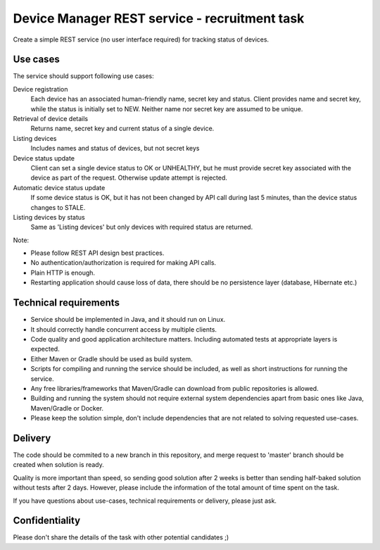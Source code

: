 Device Manager REST service - recruitment task
==============================================

Create a simple REST service (no user interface required) for tracking status of
devices.

Use cases
---------

The service should support following use cases:

Device registration
    Each device has an associated human-friendly name, secret key and status.
    Client provides name and secret key, while the status is initially set to
    NEW. Neither name nor secret key are assumed to be unique.

Retrieval of device details
    Returns name, secret key and current status of a single device.

Listing devices
    Includes names and status of devices, but not secret keys

Device status update
    Client can set a single device status to OK or UNHEALTHY, but he must provide 
    secret key associated with the device as part of the request. Otherwise 
    update attempt is rejected.

Automatic device status update
    If some device status is OK, but it has not been changed by API call during
    last 5 minutes, than the device status changes to STALE.

Listing devices by status
    Same as 'Listing devices' but only devices with required status are returned.

Note:

- Please follow REST API design best practices.

- No authentication/authorization is required for making API calls.

- Plain HTTP is enough.

- Restarting application should cause loss of data, there should be no
  persistence layer (database, Hibernate etc.)
  
Technical requirements
----------------------

- Service should be implemented in Java, and it should run on Linux.

- It should correctly handle concurrent access by multiple clients.

- Code quality and good application architecture matters. Including 
  automated tests at appropriate layers is expected.

- Either Maven or Gradle should be used as build system.

- Scripts for compiling and running the service should be included, as well as
  short instructions for running the service.

- Any free libraries/frameworks that Maven/Gradle can download from public
  repositories is allowed.

- Building and running the system should not require external system
  dependencies apart from basic ones like Java, Maven/Gradle or Docker.
  
- Please keep the solution simple, don't include dependencies that are not
  related to solving requested use-cases.

Delivery
--------

The code should be commited to a new branch in this repository, and merge request
to 'master' branch should be created when solution is ready.

Quality is more important than speed, so sending good solution after 2 weeks is 
better than sending half-baked solution without tests after 2 days. However, 
please include the information of the total amount of time spent on the task.

If you have questions about use-cases, technical requirements or delivery,
please just ask.

Confidentiality
---------------

Please don't share the details of the task with other potential candidates ;)